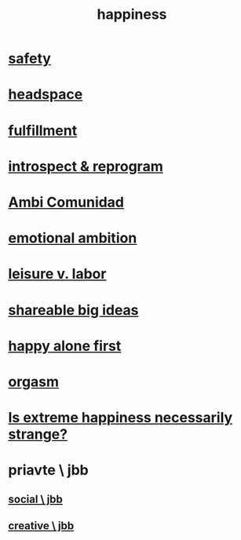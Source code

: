 :PROPERTIES:
:ID:       2b15a3ec-086b-4c66-af57-a03e706e1d84
:END:
#+title: happiness
* [[id:2e75b219-6f4c-427f-9f61-13f618fd0e80][safety]]
* [[id:a4fdc0d7-8ad9-471c-a559-7bd932b0f486][headspace]]
* [[id:53459f63-5cb9-4332-a7cd-9cdf9f8743fd][fulfillment]]
* [[id:a04c2b66-35bd-45f6-8dfa-5513ffe36a9c][introspect & reprogram]]
* [[id:2b9554b2-640c-454e-ad13-bbb5419c8b53][Ambi Comunidad]]
* [[id:13aba0e9-33c1-4f2b-906c-4ab3ab683522][emotional ambition]]
* [[id:b2c221c4-2ece-4334-a7a7-2bf6876128f5][leisure v. labor]]
* [[id:87b94a7c-60fe-43a9-818e-f08f5f560b70][shareable big ideas]]
* [[id:5c946bce-fb70-45f0-8efe-24b9077b0501][happy alone first]]
* [[id:f516cf30-aad5-4b56-9abb-904c29dc99c3][orgasm]]
* [[id:724081b3-b454-4c90-b980-6c004385f7e8][Is extreme happiness necessarily strange?]]
* priavte \ jbb
** [[id:0c752253-4f22-44a8-8509-dd37c3ba5a8a][social \ jbb]]
** [[id:c48c126f-c92a-48ac-bff0-28933edf859f][creative \ jbb]]
